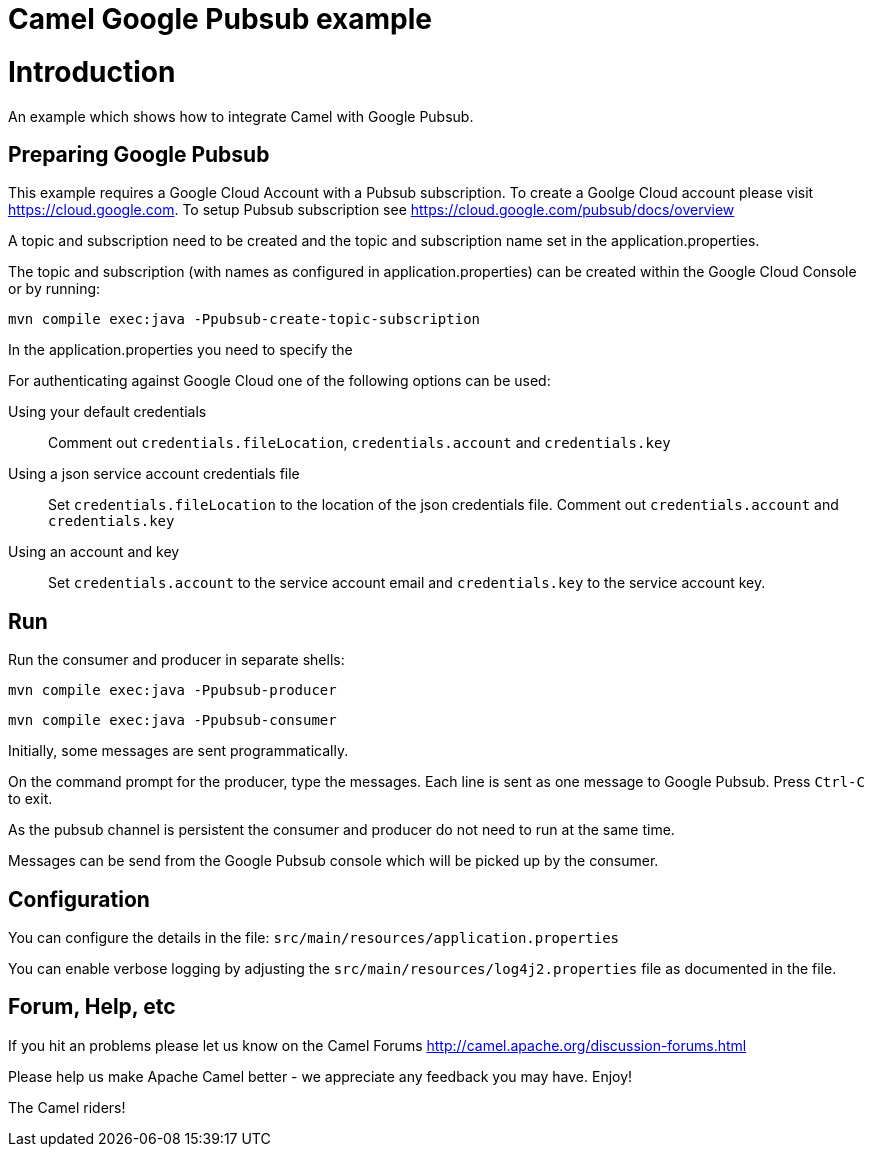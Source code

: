 # Camel Google Pubsub example

= Introduction

An example which shows how to integrate Camel with Google Pubsub.

== Preparing Google Pubsub

This example requires a Google Cloud Account with a Pubsub subscription.
To create a Goolge Cloud account please visit https://cloud.google.com.
To setup Pubsub subscription see https://cloud.google.com/pubsub/docs/overview

A topic and subscription need to be created and the topic and subscription name
set in the application.properties.

The topic and subscription (with names as configured in application.properties) can be created within the
Google Cloud Console or by running:

    mvn compile exec:java -Ppubsub-create-topic-subscription


In the application.properties you need to specify the

For authenticating against Google Cloud one of the following options can be used:

Using your default credentials::
  Comment out  `credentials.fileLocation`, `credentials.account` and `credentials.key`
Using a json service account credentials file::
  Set `credentials.fileLocation` to the location of the json credentials file.
  Comment out  `credentials.account` and `credentials.key`
Using an account and key::
  Set `credentials.account` to the service account email and `credentials.key` to the service account key.


== Run

Run the consumer and producer in separate shells:


    mvn compile exec:java -Ppubsub-producer

    mvn compile exec:java -Ppubsub-consumer

Initially, some messages are sent programmatically.

On the command prompt for the producer, type the messages. Each line is sent as one message to Google Pubsub.
Press `Ctrl-C` to exit.

As the pubsub channel is persistent the consumer and producer do not need to run at the same time.

Messages can be send from the Google Pubsub console which will be picked up by the consumer.


== Configuration

You can configure the details in the file:
  `src/main/resources/application.properties`

You can enable verbose logging by adjusting the `src/main/resources/log4j2.properties`
  file as documented in the file.


== Forum, Help, etc

If you hit an problems please let us know on the Camel Forums
	<http://camel.apache.org/discussion-forums.html>

Please help us make Apache Camel better - we appreciate any feedback you may
have.  Enjoy!


The Camel riders!
